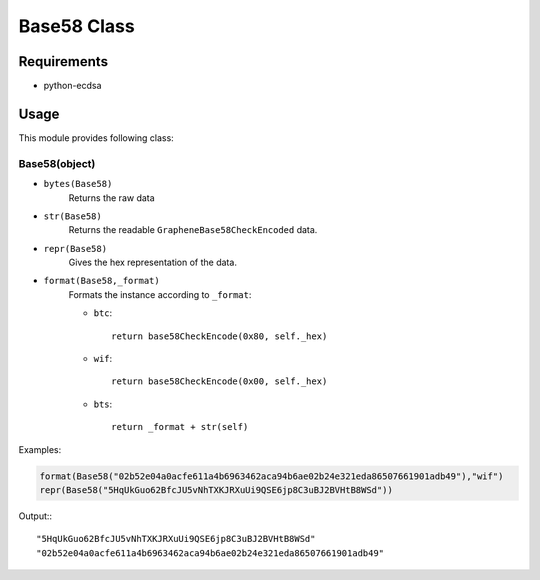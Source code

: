 Base58 Class
============

Requirements
------------
* python-ecdsa

Usage
-----

This module provides following class:

Base58(object)
^^^^^^^^^^^^^^

* ``bytes(Base58)``
    Returns the raw data
* ``str(Base58)``
    Returns the readable ``GrapheneBase58CheckEncoded`` data.
*  ``repr(Base58)``
    Gives the hex representation of the data.
*  ``format(Base58,_format)``
    Formats the instance according to ``_format``:

    * ``btc``::

            return base58CheckEncode(0x80, self._hex)

    * ``wif``::

            return base58CheckEncode(0x00, self._hex)

    * ``bts``::

            return _format + str(self)

Examples:

.. code-block:: python

        format(Base58("02b52e04a0acfe611a4b6963462aca94b6ae02b24e321eda86507661901adb49"),"wif")
        repr(Base58("5HqUkGuo62BfcJU5vNhTXKJRXuUi9QSE6jp8C3uBJ2BVHtB8WSd"))

Output:::

       "5HqUkGuo62BfcJU5vNhTXKJRXuUi9QSE6jp8C3uBJ2BVHtB8WSd"
       "02b52e04a0acfe611a4b6963462aca94b6ae02b24e321eda86507661901adb49"
